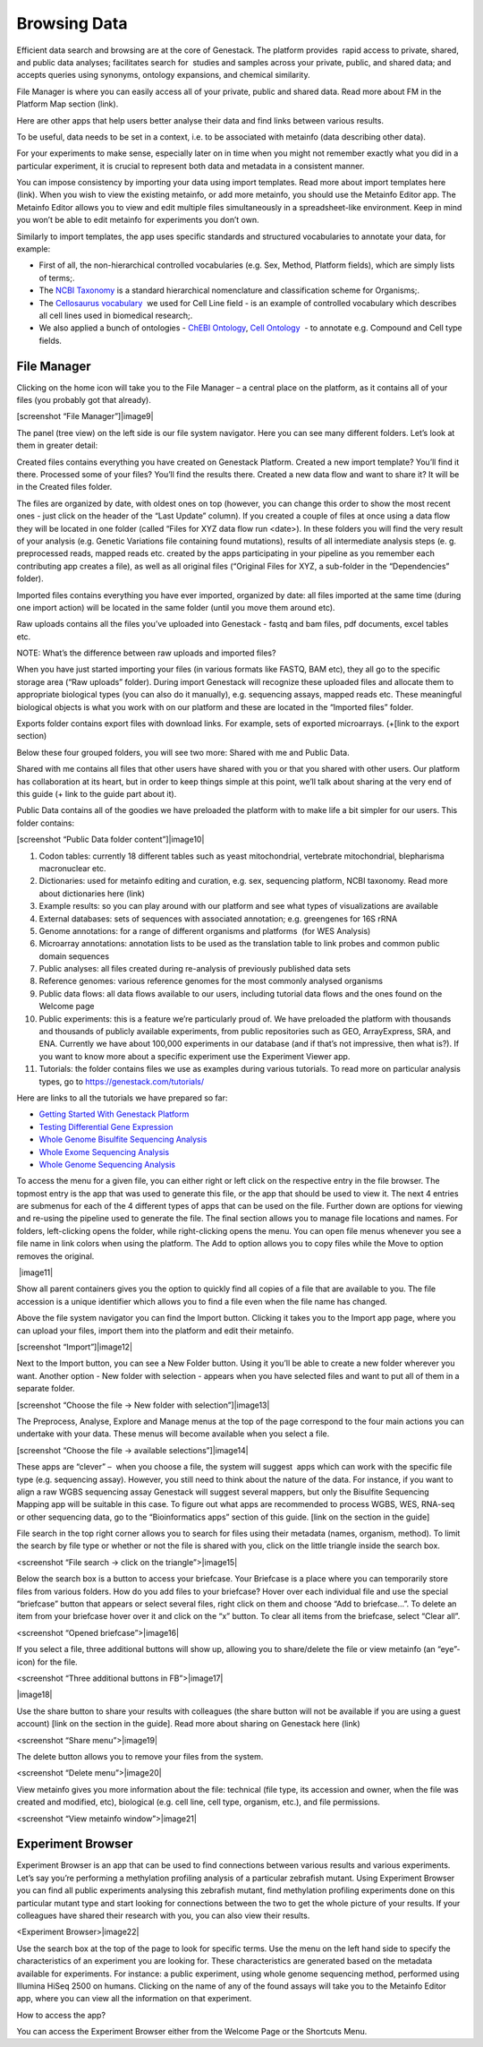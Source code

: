Browsing Data
-------------

Efficient data search and browsing are at the core of Genestack. The
platform provides  rapid access to private, shared, and public data
analyses; facilitates search for  studies and samples across your
private, public, and shared data; and accepts queries using synonyms,
ontology expansions, and chemical similarity.

File Manager is where you can easily access all of your private, public
and shared data. Read more about FM in the Platform Map section (link).

Here are other apps that help users better analyse their data and find
links between various results.

To be useful, data needs to be set in a context, i.e. to be associated
with metainfo (data describing other data).

For your experiments to make sense, especially later on in time when you
might not remember exactly what you did in a particular experiment, it
is crucial to represent both data and metadata in a consistent manner.

You can impose consistency by importing your data using import
templates. Read more about import templates here (link). When you wish
to view the existing metainfo, or add more metainfo, you should use the
Metainfo Editor app. The Metainfo Editor allows you to view and edit
multiple files simultaneously in a spreadsheet-like environment. Keep in
mind you won’t be able to edit metainfo for experiments you don’t own.

Similarly to import templates, the app uses specific standards and
structured vocabularies to annotate your data, for example:

-  First of all, the non-hierarchical controlled vocabularies (e.g. Sex,
   Method, Platform fields), which are simply lists of terms;.
-  The `NCBI Taxonomy`_ is
   a standard hierarchical nomenclature and classification scheme for
   Organisms;.
-  The `Cellosaurus vocabulary`_  we
   used for Cell Line field - is an example of controlled vocabulary
   which describes all cell lines used in biomedical research;.
-  We also applied a bunch of ontologies - `ChEBI Ontology`_,
   `Cell Ontology`_  - to annotate e.g. Compound and Cell type fields.

File Manager
~~~~~~~~~~~~

Clicking on the home icon will take you to the File Manager – a central
place on the platform, as it contains all of your files (you probably
got that already).

[screenshot “File Manager”]|image9|

The panel (tree view) on the left side is our file system navigator.
Here you can see many different folders. Let’s look at them in greater
detail:

Created files contains everything you have created on Genestack
Platform. Created a new import template? You’ll find it there. Processed
some of your files? You’ll find the results there. Created a new data
flow and want to share it? It will be in the Created files folder.

The files are organized by date, with oldest ones on top (however, you
can change this order to show the most recent ones - just click on the
header of the “Last Update” column). If you created a couple of files at
once using a data flow they will be located in one folder (called “Files
for XYZ data flow run <date>). In these folders you will find the very
result of your analysis (e.g. Genetic Variations file containing found
mutations), results of all intermediate analysis steps (e. g.
preprocessed reads, mapped reads etc. created by the apps participating
in your pipeline as you remember each contributing app creates a file),
as well as all original files (“Original Files for XYZ, a sub-folder in the “Dependencies” folder).

Imported files contains everything you have ever imported, organized by
date: all files imported at the same time (during one import action)
will be located in the same folder (until you move them around etc). 

Raw uploads contains all the files you’ve uploaded into Genestack -
fastq and bam files, pdf documents, excel tables etc.

NOTE: What’s the difference between raw uploads and imported files?

When you have just started importing your files (in various formats like
FASTQ, BAM etc), they all go to the specific storage area (“Raw uploads”
folder). During import Genestack will recognize these uploaded files and
allocate them to appropriate biological types (you can also do it
manually), e.g. sequencing assays, mapped reads etc. These meaningful
biological objects is what you work with on our platform and these are
located in the “Imported files” folder.

Exports folder contains export files with download links. For example,
sets of exported microarrays. (+[link to the export section)

Below these four grouped folders, you will see two more: Shared with me
and Public Data.

Shared with me contains all files that other users have shared with
you or that you shared with other users. Our platform has collaboration
at its heart, but in order to keep things simple at this point, we’ll
talk about sharing at the very end of this guide (+ link to the guide
part about it).

Public Data contains all of the goodies we have preloaded the platform
with to make life a bit simpler for our users. This folder contains:

[screenshot “Public Data folder content”]|image10|

#. Codon tables: currently 18 different tables such as yeast
   mitochondrial, vertebrate mitochondrial, blepharisma macronuclear
   etc.
#. Dictionaries: used for metainfo editing and curation, e.g. sex,
   sequencing platform, NCBI taxonomy. Read more about dictionaries here
   (link)
#. Example results: so you can play around with our platform and see
   what types of visualizations are available
#. External databases: sets of sequences with associated annotation;
   e.g. greengenes for 16S rRNA
#. Genome annotations: for a range of different organisms and platforms
    (for WES Analysis)
#. Microarray annotations: annotation lists to be used as the
   translation table to link probes and common public domain sequences
#. Public analyses: all files created during re-analysis of previously
   published data sets
#. Reference genomes: various reference genomes for the most commonly
   analysed organisms
#. Public data flows: all data flows available to our users, including
   tutorial data flows and the ones found on the Welcome page
#. Public experiments: this is a feature we’re particularly proud of. We
   have preloaded the platform with thousands and thousands of publicly
   available experiments, from public repositories such as GEO,
   ArrayExpress, SRA, and ENA. Currently we have about 100,000
   experiments in our database (and if that’s not impressive, then what
   is?). If you want to know more about a specific experiment use the
   Experiment Viewer app.
#. Tutorials: the folder contains files we use as examples during
   various tutorials. To read more on particular analysis types, go to https://genestack.com/tutorials/

Here are links to all the tutorials we have prepared so far:

-  `Getting Started With Genestack Platform`_
-  `Testing Differential Gene Expression`_
-  `Whole Genome Bisulfite Sequencing Analysis`_
-  `Whole Exome Sequencing Analysis`_
-  `Whole Genome Sequencing Analysis`_

To access the menu for a given file, you can either right or left click
on the respective entry in the file browser. The topmost entry is the
app that was used to generate this file, or the app that should be used
to view it. The next 4 entries are submenus for each of the 4 different
types of apps that can be used on the file. Further down are options for
viewing and re-using the pipeline used to generate the file. The final
section allows you to manage file locations and names. For folders,
left-clicking opens the folder, while right-clicking opens the menu. You
can open file menus whenever you see a file name in link colors when
using the platform. The Add to option allows you to copy files while the
Move to option removes the original.

 |image11|

Show all parent containers gives you the option to quickly find all
copies of a file that are available to you. The file accession is a
unique identifier which allows you to find a file even when the file
name has changed.

Above the file system navigator you can find the Import button. Clicking
it takes you to the Import app page, where you can upload your files,
import them into the platform and edit their metainfo. 

[screenshot “Import”]|image12|

Next to the Import button, you can see a New Folder button. Using it
you’ll be able to create a new folder wherever you want. Another option
- New folder with selection - appears when you have selected files and
want to put all of them in a separate folder.

[screenshot “Choose the file → New folder with selection”]|image13|

The Preprocess, Analyse, Explore and Manage menus at the top of the page
correspond to the four main actions you can undertake with your data.
These menus will become available when you select a file. 

[screenshot “Choose the file → available selections”]|image14|

These apps are “clever” –  when you choose a file, the system will
suggest  apps which can work with the specific file type (e.g.
sequencing assay). However, you still need to think about the nature of
the data. For instance, if you want to align a raw WGBS sequencing assay
Genestack will suggest several mappers, but only the Bisulfite
Sequencing Mapping app will be suitable in this case. To figure out what
apps are recommended to process WGBS, WES, RNA-seq or other sequencing
data, go to the “Bioinformatics apps” section of this guide. [link on
the section in the guide]

File search in the top right corner allows you to search for files using
their metadata (names, organism, method). To limit the search by file
type or whether or not the file is shared with you, click on the little
triangle inside the search box.

<screenshot “File search → click on the triangle”>|image15|

Below the search box is a button to access your briefcase. Your
Briefcase is a place where you can temporarily store files from various
folders. How do you add files to your briefcase? Hover over each
individual file and use the special “briefcase” button that appears or
select several files, right click on them and choose “Add to
briefcase...”. To delete an item from your briefcase hover over it and
click on the “x” button. To clear all items from the briefcase, select
“Clear all”.

<screenshot “Opened briefcase”>|image16|

If you select a file, three additional buttons will show up, allowing
you to share/delete the file or view metainfo (an “eye”-icon) for the
file.

<screenshot “Three additional buttons in FB”>|image17|

|image18|

Use the share button to share your
results with colleagues (the share button will not be available if you
are using a guest account) [link on the section in the guide]. Read more
about sharing on Genestack here (link)

<screenshot “Share menu”>|image19|

The delete button allows you to remove your files from the
system.

<screenshot “Delete menu”>|image20|

View metainfo gives you more information about the file: technical (file
type, its accession and owner, when the file was created and modified,
etc), biological (e.g. cell line, cell type, organism, etc.), and file
permissions.

<screenshot “View metainfo window”>|image21|

Experiment Browser
~~~~~~~~~~~~~~~~~~

Experiment Browser is an app that can be used to find connections
between various results and various experiments. Let’s say you’re
performing a methylation profiling analysis of a particular zebrafish
mutant. Using Experiment Browser you can find all public experiments
analysing this zebrafish mutant, find methylation profiling experiments
done on this particular mutant type and start looking for connections
between the two to get the whole picture of your results. If your
colleagues have shared their research with you, you can also view their
results.

<Experiment Browser>|image22|

Use the search box at the top of the page to look for specific terms.
Use the menu on the left hand side to specify the characteristics of an
experiment you are looking for. These characteristics are generated
based on the metadata available for experiments. For instance: a public
experiment, using whole genome sequencing method, performed using
Illumina HiSeq 2500 on humans. Clicking on the name of any of the found
assays will take you to the Metainfo Editor app, where you can view all
the information on that experiment.

How to access the app?

You can access the Experiment Browser either from the Welcome Page or
the Shortcuts Menu.

.. _NCBI Taxonomy: https://www.google.com/url?q=http://www.ncbi.nlm.nih.gov/pmc/articles/PMC3245000
.. _ChEBI Ontology: https://www.ebi.ac.uk/chebi/
.. _Cell Ontology: https://bioportal.bioontology.org/ontologies/CL
.. _Cellosaurus vocabulary: http://web.expasy.org/cellosaurus/description.html
.. _Getting Started With Genestack Platform: https://genestack.com/tutorial/getting-started-with-genestack-platform/
.. _Testing Differential Gene Expression: https://genestack.com/tutorial/testing-differential-gene-expression-on-genestack-platform/
.. _Whole Genome Bisulfite Sequencing Analysis: https://genestack.com/tutorial/whole-genome-bisulfite-sequencing-analysis/
.. _Whole Exome Sequencing Analysis: https://genestack.com/tutorial/whole-exome-sequencing-data-analysis-on-genestack-platform/
.. _Whole Genome Sequencing Analysis:  https://genestack.com/tutorial/wgs-analysis-on-genestack/
